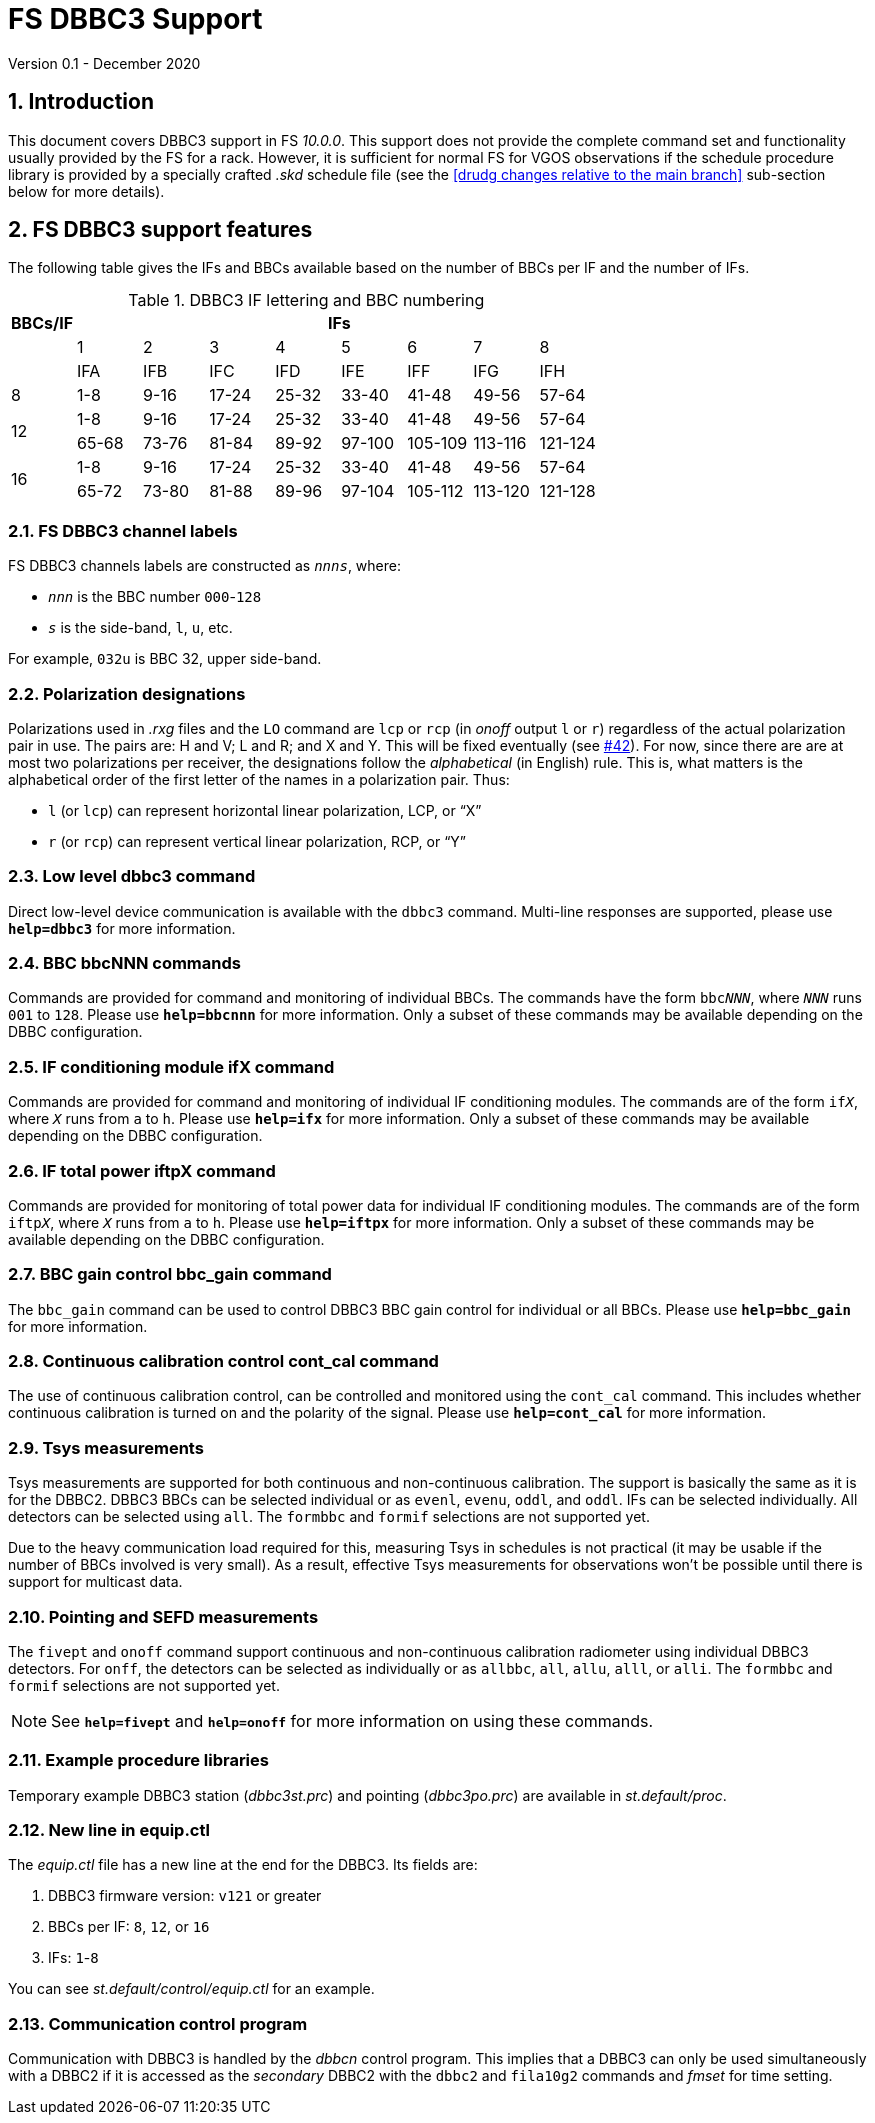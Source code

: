 //
// Copyright (c) 2020 NVI, Inc.
//
// This file is part of VLBI Field System
// (see http://github.com/nvi-inc/fs).
//
// This program is free software: you can redistribute it and/or modify
// it under the terms of the GNU General Public License as published by
// the Free Software Foundation, either version 3 of the License, or
// (at your option) any later version.
//
// This program is distributed in the hope that it will be useful,
// but WITHOUT ANY WARRANTY; without even the implied warranty of
// MERCHANTABILITY or FITNESS FOR A PARTICULAR PURPOSE.  See the
// GNU General Public License for more details.
//
// You should have received a copy of the GNU General Public License
// along with this program. If not, see <http://www.gnu.org/licenses/>.
//

= FS DBBC3 Support
Version 0.1 - December 2020

:sectnums:
:toc:

== Introduction

This document covers DBBC3 support in FS _10.0.0_. This support does
not provide the complete command set and functionality usually
provided by the FS for a rack. However, it is sufficient for normal FS
for VGOS observations if the schedule procedure library is provided by
a specially crafted _.skd_ schedule file (see the
<<drudg changes relative to the main branch>>
sub-section below for more details).

== FS DBBC3 support features

The following table gives the IFs and BBCs available based on the
number of BBCs per IF and the number of IFs.

.DBBC3 IF lettering and BBC numbering
[cols="^,^,^,^,^,^,^,^,^",options="header"]
|=================
| BBCs/IF 
8+|IFs

.2+|         
| 1 | 2 | 3 | 4 | 5 | 6 | 7 | 8
| IFA | IFB | IFC |IFD | IFE| IFF | IFG | IFH

|  8      | 1-8 | 9-16| 17-24 | 25-32| 33-40| 41-48| 49-56 | 57-64

.2+|  12
| 1-8 | 9-16| 17-24 | 25-32| 33-40| 41-48| 49-56 | 57-64
| 65-68 | 73-76| 81-84|  89-92| 97-100| 105-109 | 113-116 | 121-124

.2+|  16
| 1-8 | 9-16| 17-24 | 25-32| 33-40| 41-48| 49-56 | 57-64
| 65-72 | 73-80| 81-88|  89-96| 97-104| 105-112 | 113-120 | 121-128
|=================

=== FS DBBC3 channel labels

FS DBBC3 channels labels are constructed as `_nnns_`, where:

* `_nnn_` is the BBC number `000`-`128`
* `_s_` is the side-band, `l`, `u`, etc.

For example, `032u` is BBC 32, upper side-band.

=== Polarization designations

Polarizations used in _.rxg_ files and the `LO` command are `lcp` or
`rcp` (in _onoff_ output `l` or `r`) regardless of the actual
polarization pair in use. The pairs are: H and V; L and R; and X and
Y. This will be fixed eventually (see
https://github.com/nvi-inc/fs/issues/42[#42]). For now, since there
are are at most two polarizations per receiver, the designations
follow the _alphabetical_ (in English) rule.  This is, what matters is
the alphabetical order of the first letter of the names in a
polarization pair. Thus:

* `l` (or `lcp`) can represent horizontal linear polarization, LCP, or "`X`"

* `r` (or `rcp`) can represent vertical linear polarization, RCP, or "`Y`"

=== Low level dbbc3 command

Direct low-level device communication is available with the `dbbc3`
command. Multi-line responses are supported, please use `*help=dbbc3*`
for more information.

=== BBC bbcNNN commands

Commands are provided for command and monitoring of individual BBCs.
The commands have the form `bbc__NNN__`, where `_NNN_` runs `001` to
`128`. Please use `*help=bbcnnn*` for more information. Only a
subset of these commands may be available depending on the DBBC
configuration.

=== IF conditioning module ifX command

Commands are provided for command and monitoring of individual IF
conditioning modules.  The commands are of the form `if__X__`, where
`_X_` runs from `a` to `h`. Please use `*help=ifx*` for more
information. Only a subset of these commands may be available
depending on the DBBC configuration.

=== IF total power iftpX command

Commands are provided for monitoring of total power data for individual IF
conditioning modules.  The commands are of the form `iftp__X__`, where
`_X_` runs from `a` to `h`. Please use `*help=iftpx*` for more
information. Only a subset of these commands may be available
depending on the DBBC configuration.

=== BBC gain control bbc_gain command

The `bbc_gain` command can be used to control DBBC3 BBC gain control
for individual or all BBCs. Please use `*help=bbc_gain*` for more
information.

=== Continuous calibration control cont_cal command

The use of continuous calibration control, can be controlled and
monitored using the `cont_cal` command. This includes whether
continuous calibration is turned on and the polarity of the signal.
Please use `*help=cont_cal*` for more information.

=== Tsys measurements

Tsys measurements are supported for both continuous and non-continuous
calibration. The support is basically the same as it is for the DBBC2.
DBBC3 BBCs can be selected individual or as `evenl`, `evenu`, `oddl`,
and `oddl`.  IFs can be selected individually. All detectors can be
selected using `all`. The `formbbc` and `formif` selections are not
supported yet.

Due to the heavy communication load required for this, measuring Tsys
in schedules is not practical (it may be usable if the number of BBCs
involved is very small). As a result, effective Tsys measurements for
observations won't be possible until there is support for multicast
data.

=== Pointing and SEFD measurements

The `fivept` and `onoff` command support continuous and non-continuous
calibration radiometer using individual DBBC3 detectors. For `onff`,
the detectors can be selected as individually or as `allbbc`, `all`,
`allu`, `alll`, or `alli`. The `formbbc` and `formif` selections are
not supported yet.

NOTE: See `*help=fivept*` and `*help=onoff*` for more information on
using these commands.

=== Example procedure libraries

Temporary example DBBC3 station (_dbbc3st.prc_) and pointing
(_dbbc3po.prc_) are available in _st.default/proc_.

=== New line in equip.ctl

The _equip.ctl_ file has a new line at the end for the DBBC3. Its
fields are:

. DBBC3 firmware version: `v121` or greater
. BBCs per IF: `8`, `12`, or `16`
. IFs: `1`-`8`

You can see _st.default/control/equip.ctl_ for an example.

=== Communication control program

Communication with DBBC3 is handled by the _dbbcn_ control program.
This implies that a DBBC3 can only be used simultaneously with a DBBC2
if it is accessed as the _secondary_ DBBC2 with the `dbbc2` and
`fila10g2` commands and _fmset_ for time setting.
